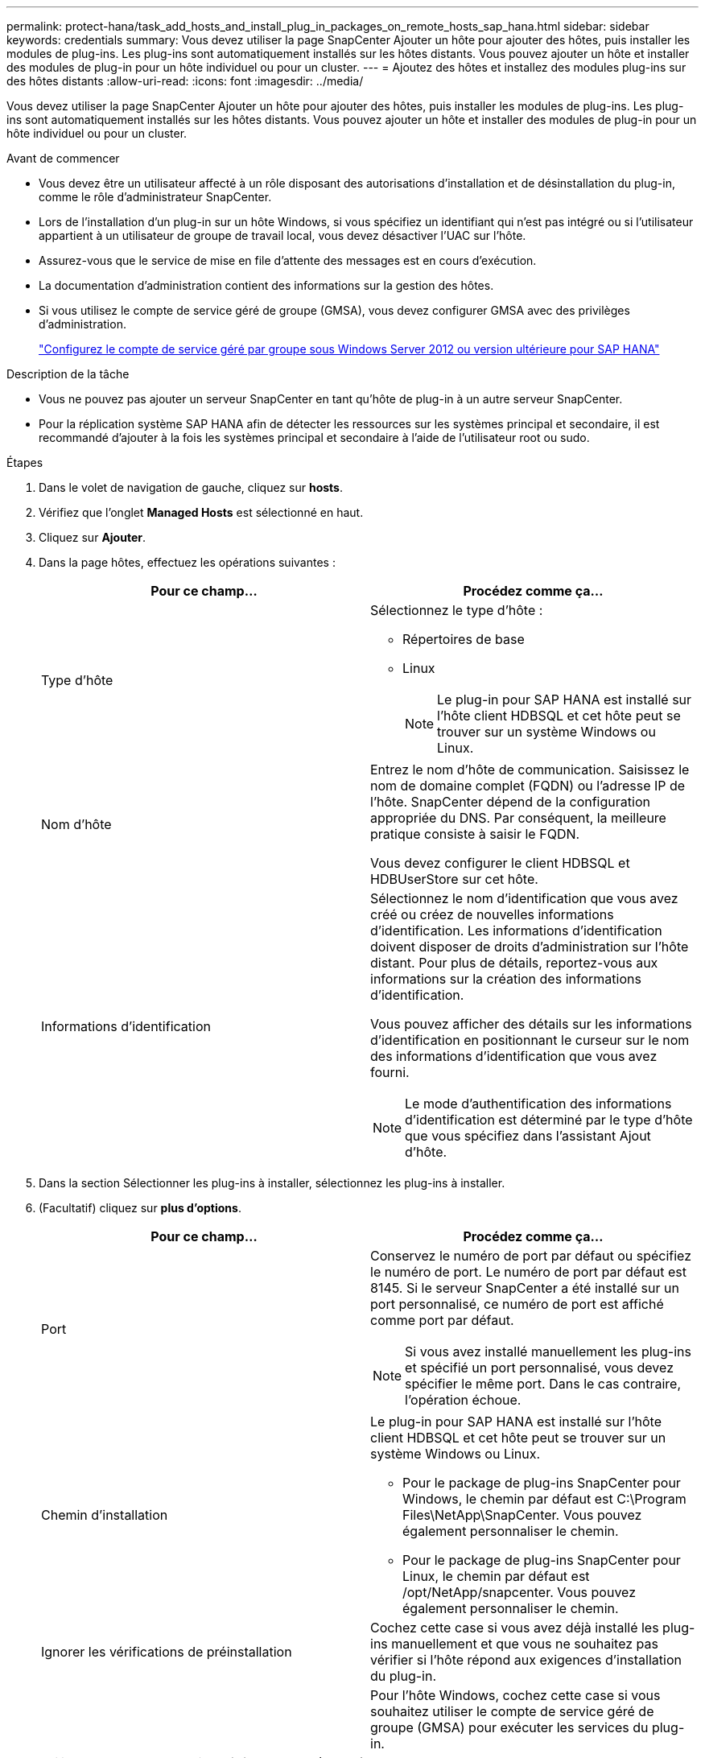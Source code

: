 ---
permalink: protect-hana/task_add_hosts_and_install_plug_in_packages_on_remote_hosts_sap_hana.html 
sidebar: sidebar 
keywords: credentials 
summary: Vous devez utiliser la page SnapCenter Ajouter un hôte pour ajouter des hôtes, puis installer les modules de plug-ins. Les plug-ins sont automatiquement installés sur les hôtes distants. Vous pouvez ajouter un hôte et installer des modules de plug-in pour un hôte individuel ou pour un cluster. 
---
= Ajoutez des hôtes et installez des modules plug-ins sur des hôtes distants
:allow-uri-read: 
:icons: font
:imagesdir: ../media/


[role="lead"]
Vous devez utiliser la page SnapCenter Ajouter un hôte pour ajouter des hôtes, puis installer les modules de plug-ins. Les plug-ins sont automatiquement installés sur les hôtes distants. Vous pouvez ajouter un hôte et installer des modules de plug-in pour un hôte individuel ou pour un cluster.

.Avant de commencer
* Vous devez être un utilisateur affecté à un rôle disposant des autorisations d'installation et de désinstallation du plug-in, comme le rôle d'administrateur SnapCenter.
* Lors de l'installation d'un plug-in sur un hôte Windows, si vous spécifiez un identifiant qui n'est pas intégré ou si l'utilisateur appartient à un utilisateur de groupe de travail local, vous devez désactiver l'UAC sur l'hôte.
* Assurez-vous que le service de mise en file d'attente des messages est en cours d'exécution.
* La documentation d'administration contient des informations sur la gestion des hôtes.
* Si vous utilisez le compte de service géré de groupe (GMSA), vous devez configurer GMSA avec des privilèges d'administration.
+
link:../protect-hana/task_configure_gMSA_on_windows_server_2012_or_later.html["Configurez le compte de service géré par groupe sous Windows Server 2012 ou version ultérieure pour SAP HANA"^]



.Description de la tâche
* Vous ne pouvez pas ajouter un serveur SnapCenter en tant qu'hôte de plug-in à un autre serveur SnapCenter.
* Pour la réplication système SAP HANA afin de détecter les ressources sur les systèmes principal et secondaire, il est recommandé d'ajouter à la fois les systèmes principal et secondaire à l'aide de l'utilisateur root ou sudo.


.Étapes
. Dans le volet de navigation de gauche, cliquez sur *hosts*.
. Vérifiez que l'onglet *Managed Hosts* est sélectionné en haut.
. Cliquez sur *Ajouter*.
. Dans la page hôtes, effectuez les opérations suivantes :
+
|===
| Pour ce champ... | Procédez comme ça... 


 a| 
Type d'hôte
 a| 
Sélectionnez le type d'hôte :

** Répertoires de base
** Linux
+

NOTE: Le plug-in pour SAP HANA est installé sur l'hôte client HDBSQL et cet hôte peut se trouver sur un système Windows ou Linux.





 a| 
Nom d'hôte
 a| 
Entrez le nom d'hôte de communication. Saisissez le nom de domaine complet (FQDN) ou l'adresse IP de l'hôte. SnapCenter dépend de la configuration appropriée du DNS. Par conséquent, la meilleure pratique consiste à saisir le FQDN.

Vous devez configurer le client HDBSQL et HDBUserStore sur cet hôte.



 a| 
Informations d'identification
 a| 
Sélectionnez le nom d'identification que vous avez créé ou créez de nouvelles informations d'identification. Les informations d'identification doivent disposer de droits d'administration sur l'hôte distant. Pour plus de détails, reportez-vous aux informations sur la création des informations d'identification.

Vous pouvez afficher des détails sur les informations d'identification en positionnant le curseur sur le nom des informations d'identification que vous avez fourni.


NOTE: Le mode d'authentification des informations d'identification est déterminé par le type d'hôte que vous spécifiez dans l'assistant Ajout d'hôte.

|===
. Dans la section Sélectionner les plug-ins à installer, sélectionnez les plug-ins à installer.
. (Facultatif) cliquez sur *plus d'options*.
+
|===
| Pour ce champ... | Procédez comme ça... 


 a| 
Port
 a| 
Conservez le numéro de port par défaut ou spécifiez le numéro de port. Le numéro de port par défaut est 8145. Si le serveur SnapCenter a été installé sur un port personnalisé, ce numéro de port est affiché comme port par défaut.


NOTE: Si vous avez installé manuellement les plug-ins et spécifié un port personnalisé, vous devez spécifier le même port. Dans le cas contraire, l'opération échoue.



 a| 
Chemin d'installation
 a| 
Le plug-in pour SAP HANA est installé sur l'hôte client HDBSQL et cet hôte peut se trouver sur un système Windows ou Linux.

** Pour le package de plug-ins SnapCenter pour Windows, le chemin par défaut est C:\Program Files\NetApp\SnapCenter. Vous pouvez également personnaliser le chemin.
** Pour le package de plug-ins SnapCenter pour Linux, le chemin par défaut est /opt/NetApp/snapcenter. Vous pouvez également personnaliser le chemin.




 a| 
Ignorer les vérifications de préinstallation
 a| 
Cochez cette case si vous avez déjà installé les plug-ins manuellement et que vous ne souhaitez pas vérifier si l'hôte répond aux exigences d'installation du plug-in.



 a| 
Utilisez le compte de service géré de groupe (GMSA) pour exécuter les services du plug-in
 a| 
Pour l'hôte Windows, cochez cette case si vous souhaitez utiliser le compte de service géré de groupe (GMSA) pour exécuter les services du plug-in.


NOTE: Indiquez le nom GMSA au format suivant : domainname\accountName$.


NOTE: GMSA sera utilisé comme compte de service de connexion uniquement pour le plug-in SnapCenter pour Windows.

|===
. Cliquez sur *soumettre*.
+
Si vous n'avez pas coché la case Ignorer les contrôles préalables, l'hôte est validé pour vérifier si l'hôte répond aux exigences d'installation du plug-in. L'espace disque, la RAM, la version PowerShell, la version .NET, l'emplacement (pour les plug-ins Windows) et la version Java (pour les plug-ins Linux) sont validés par rapport à la configuration minimale requise. Si la configuration minimale requise n'est pas respectée, des messages d'erreur ou d'avertissement appropriés s'affichent.

+
Si l'erreur est liée à l'espace disque ou à la RAM, vous pouvez mettre à jour le fichier web.config situé à l'adresse C:\Program Files\NetApp\SnapCenter WebApp pour modifier les valeurs par défaut. Si l'erreur est liée à d'autres paramètres, vous devez corriger le problème.

+

NOTE: Dans une configuration HA, si vous mettez à jour le fichier web.config, vous devez le mettre à jour sur les deux nœuds.

. Si le type d'hôte est Linux, vérifiez l'empreinte digitale, puis cliquez sur *confirmer et soumettre*.
+
Dans une configuration de cluster, vous devez vérifier l'empreinte de chacun des nœuds du cluster.

+

NOTE: La vérification des empreintes est obligatoire même si le même hôte a été ajouté précédemment à SnapCenter et que l'empreinte a été confirmée.

. Surveillez la progression de l'installation.
+
Les fichiers journaux spécifiques à l'installation se trouvent dans /custom_location/snapcenter/logs.


